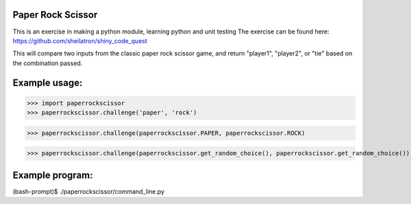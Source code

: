 Paper Rock Scissor
__________________

This is an exercise in making a python module, learning python and unit testing
The exercise can be found here:
https://github.com/sheilatron/shiny_code_quest

This will compare two inputs from the classic paper rock scissor game, and return "player1", "player2", or "tie" based on the combination passed.

Example usage:
______________
>>> import paperrockscissor
>>> paperrockscissor.challenge('paper', 'rock')


>>> paperrockscissor.challenge(paperrockscissor.PAPER, paperrockscissor.ROCK)


>>> paperrockscissor.challenge(paperrockscissor.get_random_choice(), paperrockscissor.get_random_choice())


Example program:
________________
(bash-prompt)$ ./paperrockscissor/command_line.py